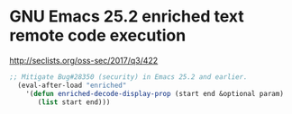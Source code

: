 * GNU Emacs 25.2 enriched text remote code execution

http://seclists.org/oss-sec/2017/q3/422

#+BEGIN_SRC emacs-lisp
;; Mitigate Bug#28350 (security) in Emacs 25.2 and earlier.
  (eval-after-load "enriched"
    '(defun enriched-decode-display-prop (start end &optional param)
       (list start end)))
#+END_SRC
